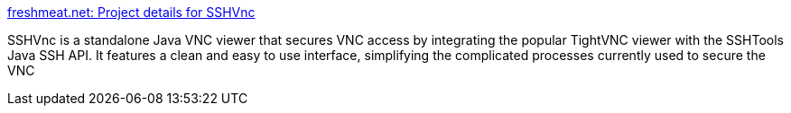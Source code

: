 :jbake-type: post
:jbake-status: published
:jbake-title: freshmeat.net: Project details for SSHVnc
:jbake-tags: freeware,software,java,remote,réseau,vnc,_mois_mars,_année_2005
:jbake-date: 2005-03-02
:jbake-depth: ../
:jbake-uri: shaarli/1109770863000.adoc
:jbake-source: https://nicolas-delsaux.hd.free.fr/Shaarli?searchterm=http%3A%2F%2Fwww.freshmeat.net%2Fprojects%2Fsshvnc%2F&searchtags=freeware+software+java+remote+r%C3%A9seau+vnc+_mois_mars+_ann%C3%A9e_2005
:jbake-style: shaarli

http://www.freshmeat.net/projects/sshvnc/[freshmeat.net: Project details for SSHVnc]

SSHVnc is a standalone Java VNC viewer that secures VNC access by integrating the popular TightVNC viewer with the SSHTools Java SSH API. It features a clean and easy to use interface, simplifying the complicated processes currently used to secure the VNC
